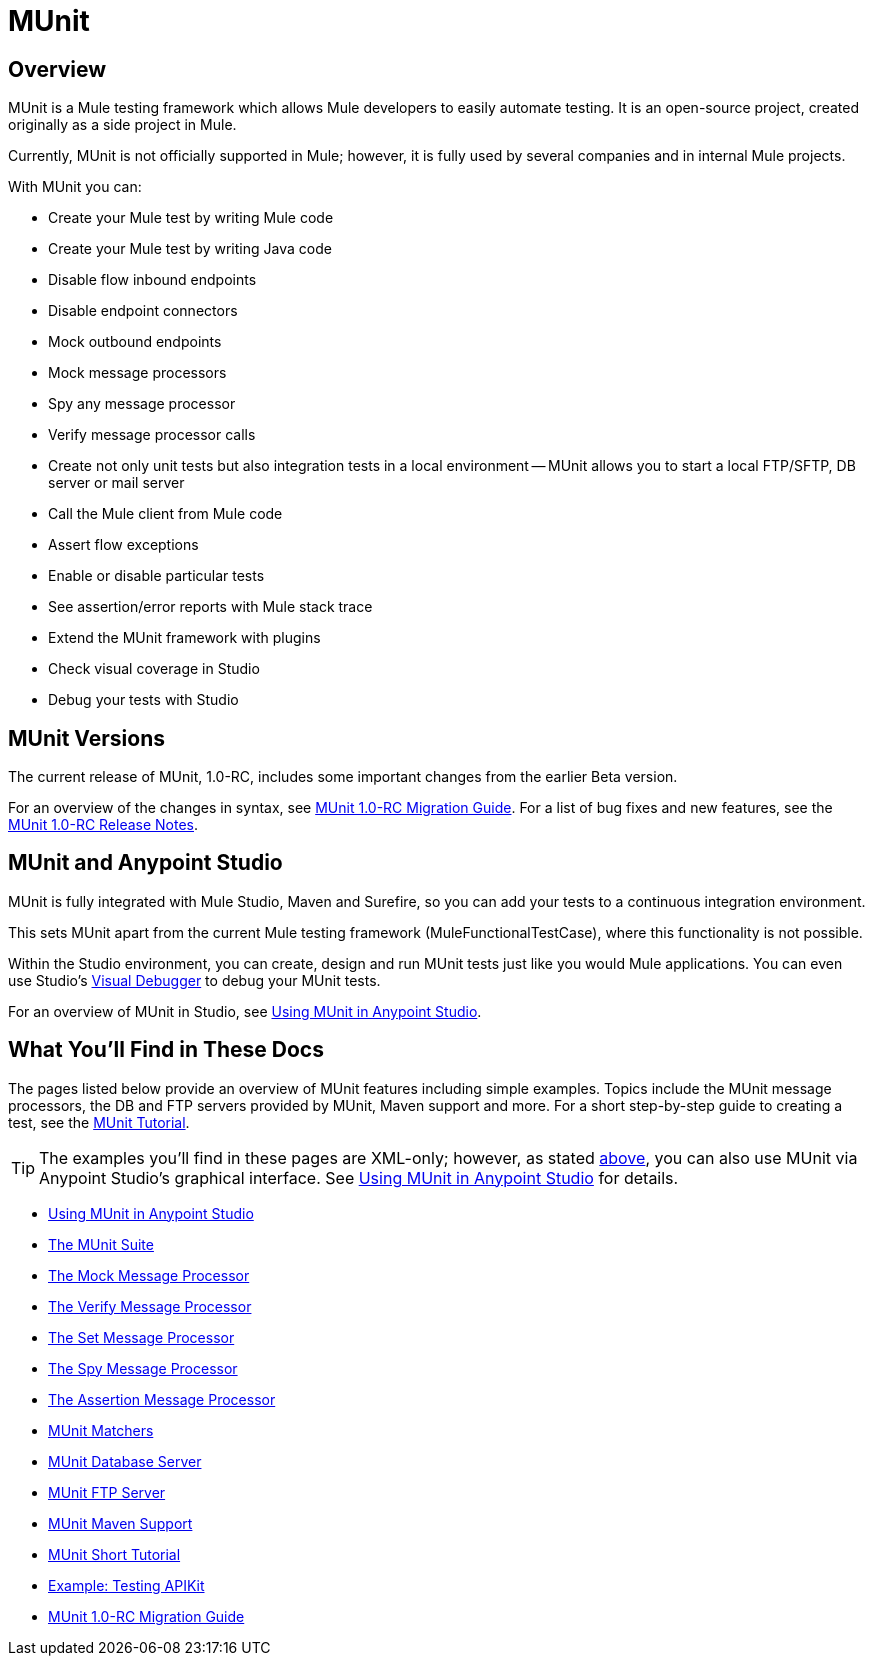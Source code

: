 = MUnit
:keywords: mule, esb, tests, qa, quality assurance, verify, functional testing, unit testing, stress testing

== Overview

MUnit is a Mule testing framework which allows Mule developers to easily automate testing. It is an open-source project, created originally as a side project in Mule.

Currently, MUnit is not officially supported in Mule; however, it is fully used by several companies and in internal Mule projects.

With MUnit you can:

* Create your Mule test by writing Mule code
* Create your Mule test by writing Java code
* Disable flow inbound endpoints
* Disable endpoint connectors
* Mock outbound endpoints
* Mock message processors
* Spy any message processor
* Verify message processor calls
* Create not only unit tests but also integration tests in a local environment — MUnit allows you to start a local FTP/SFTP, DB server or mail server
* Call the Mule client from Mule code
* Assert flow exceptions
* Enable or disable particular tests
* See assertion/error reports with Mule stack trace
* Extend the MUnit framework with plugins
* Check visual coverage in Studio
* Debug your tests with Studio

== MUnit Versions

The current release of MUnit, 1.0-RC, includes some important changes from the earlier Beta version.

For an overview of the changes in syntax, see link:/docs/display/current/MUnit+1.0-RC+Migration+Guide[MUnit 1.0-RC Migration Guide]. For a list of bug fixes and new features, see the link:/docs/display/current/MUnit+1.0-RC+Release+Notes[MUnit 1.0-RC Release Notes].

== MUnit and Anypoint Studio

MUnit is fully integrated with Mule Studio, Maven and Surefire, so you can add your tests to a continuous integration environment.

This sets MUnit apart from the current Mule testing framework (MuleFunctionalTestCase), where this functionality is not possible.

Within the Studio environment, you can create, design and run MUnit tests just like you would Mule applications. You can even use Studio's link:/docs/display/current/Studio+Visual+Debugger[Visual Debugger] to debug your MUnit tests.

For an overview of MUnit in Studio, see link:/docs/display/current/Using+MUnit+in+Anypoint+Studio[Using MUnit in Anypoint Studio].

== What You'll Find in These Docs

The pages listed below provide an overview of MUnit features including simple examples. Topics include the MUnit message processors, the DB and FTP servers provided by MUnit, Maven support and more. For a short step-by-step guide to creating a test, see the link:/docs/display/current/MUnit+Short+Tutorial[MUnit Tutorial].

[TIP]
The examples you'll find in these pages are XML-only; however, as stated link:#MUnit-studio[above], you can also use MUnit via Anypoint Studio's graphical interface. See link:/docs/display/current/Using+MUnit+in+Anypoint+Studio[Using MUnit in Anypoint Studio] for details.

* link:/docs/display/current/Using+MUnit+in+Anypoint+Studio[Using MUnit in Anypoint Studio]
* link:/docs/display/current/The+MUnit+Suite[The MUnit Suite]
* link:/docs/display/current/The+Mock+Message+Processor[The Mock Message Processor]
* link:/docs/display/current/The+Verify+Message+Processor[The Verify Message Processor]
* link:/docs/display/current/The+Set+Message+Processor[The Set Message Processor]
* link:/docs/display/current/The+Spy+Message+Processor[The Spy Message Processor]
* link:/docs/display/current/The+Assertion+Message+Processor[The Assertion Message Processor]
* link:/docs/display/current/MUnit+Matchers[MUnit Matchers]
* link:/docs/display/current/MUnit+Database+Server[MUnit Database Server]
* link:/docs/display/current/MUnit+FTP+Server[MUnit FTP Server]
* link:/docs/display/current/MUnit+Maven+Support[MUnit Maven Support]
* link:/docs/display/current/MUnit+Short+Tutorial[MUnit Short Tutorial]
* link:/docs/display/current/Example%3A+Testing+APIKit[Example: Testing APIKit]
* link:/docs/display/current/MUnit+1.0-RC+Migration+Guide[MUnit 1.0-RC Migration Guide]
